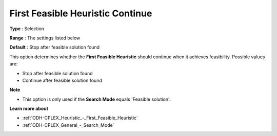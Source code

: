 .. _ODH-CPLEX_Heuristic_-_First_Feasible_Heuristic_Continue:


First Feasible Heuristic Continue
=================================



**Type** :	Selection	

**Range** :	The settings listed below	

**Default** :	Stop after feasible solution found	



This option determines whether the **First Feasible Heuristic**  should continue when it achieves feasibility. Possible values are:



*	Stop after feasible solution found
*	Continue after feasible solution found




**Note** 

*	This option is only used if the **Search Mode**  equals 'Feasible solution'.




**Learn more about** 

*	:ref:`ODH-CPLEX_Heuristic_-_First_Feasible_Heuristic`  
*	:ref:`ODH-CPLEX_General_-_Search_Mode`  
